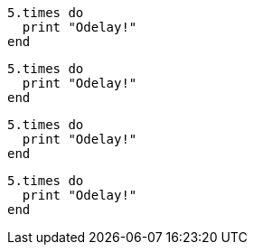 // .source-highlighter-coderay
:source-highlighter: coderay

[source, ruby]
----
5.times do
  print "Odelay!"
end
----

// .source-highlighter-pygments
:source-highlighter: pygments

[source, ruby]
----
5.times do
  print "Odelay!"
end
----

// .source-highlighter-prettify
:source-highlighter: prettify

[source, ruby]
----
5.times do
  print "Odelay!"
end
----

// .source-highlighter-html-pipeline
// nowrap should be ignored
:source-highlighter: html-pipeline

[source, ruby, options="nowrap"]
----
5.times do
  print "Odelay!"
end
----
